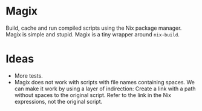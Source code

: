 * Magix
Build, cache and run compiled scripts using the Nix package manager. Magix is
simple and stupid. Magix is a tiny wrapper around =nix-build=.

* Ideas
- More tests.
- Magix does not work with scripts with file names containing spaces. We can
  make it work by using a layer of indirection: Create a link with a path
  without spaces to the original script. Refer to the link in the Nix
  expressions, not the original script.

